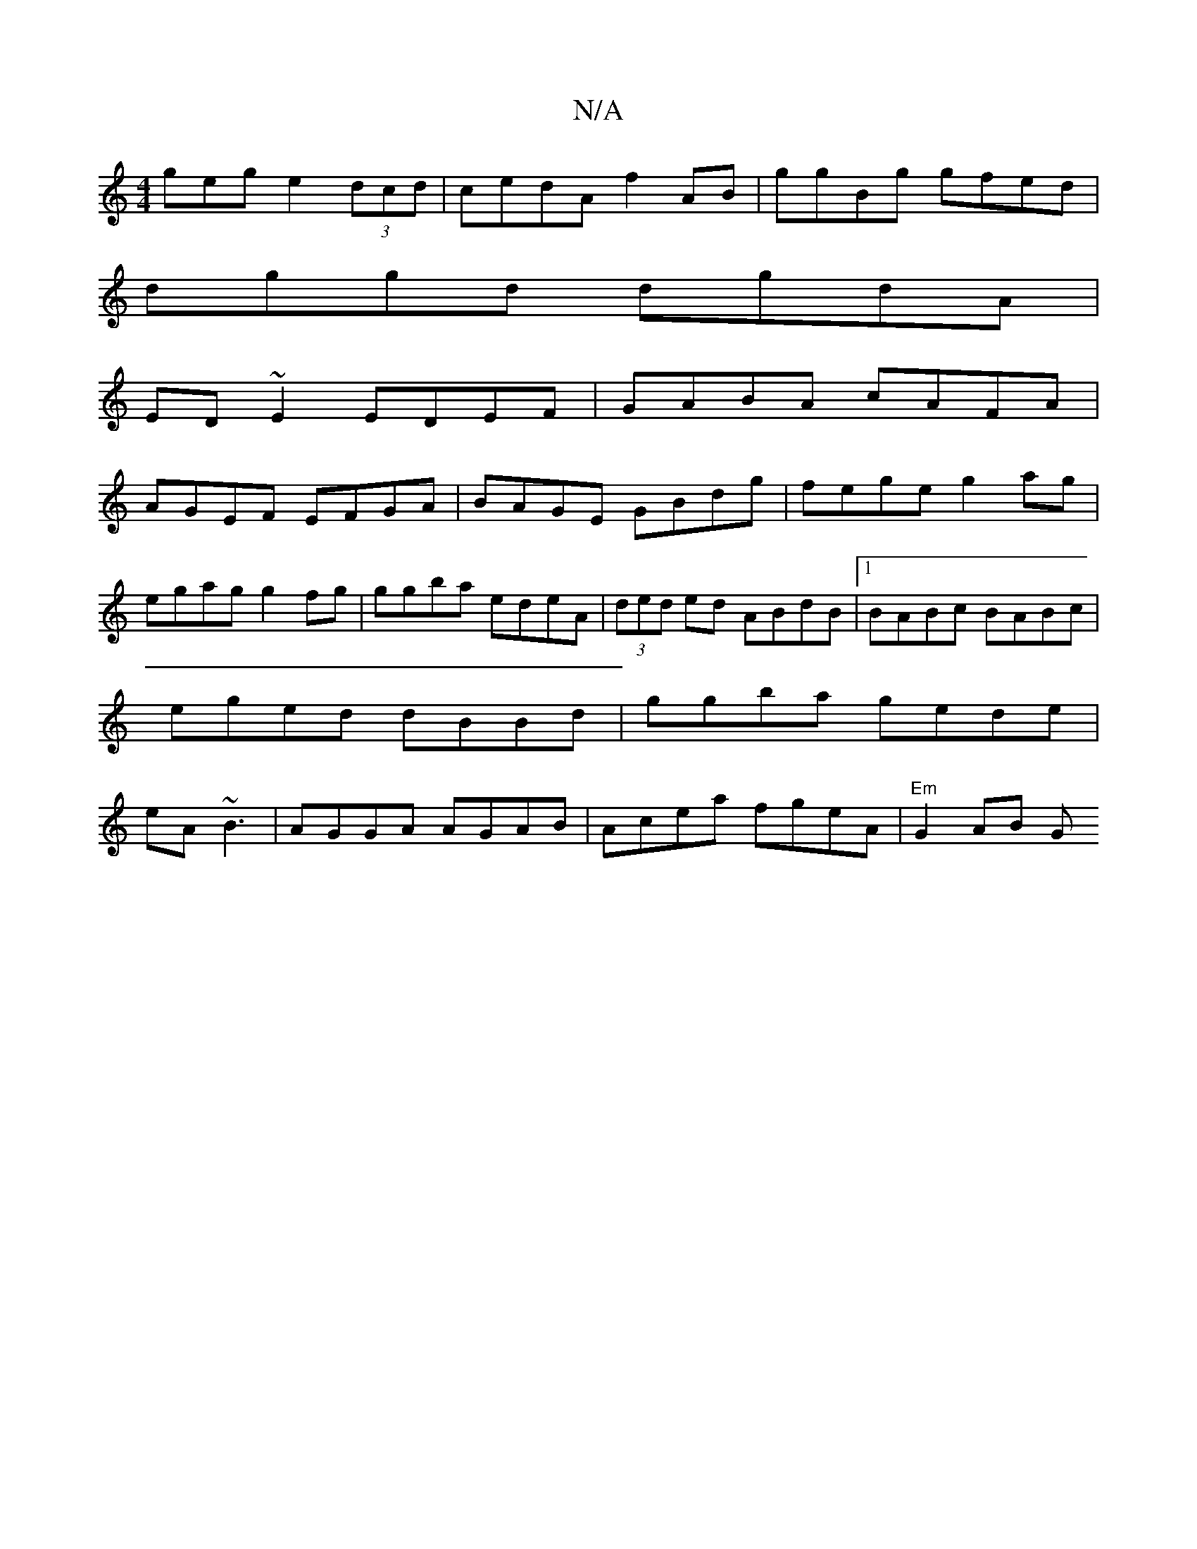 X:1
T:N/A
M:4/4
R:N/A
K:Cmajor
geg e2(3dcd|cedA f2AB|ggBg gfed|
dggd dgdA|
ED~E2 EDEF|GABA cAFA|
AGEF EFGA|BAGE GBdg|fege g2ag|egag g2fg|ggba edeA|(3ded ed ABdB|1 BABc BABc|eged dBBd|ggba gede|eA~B3 | AGGA AGAB|Acea fgeA|"Em"G2AB G